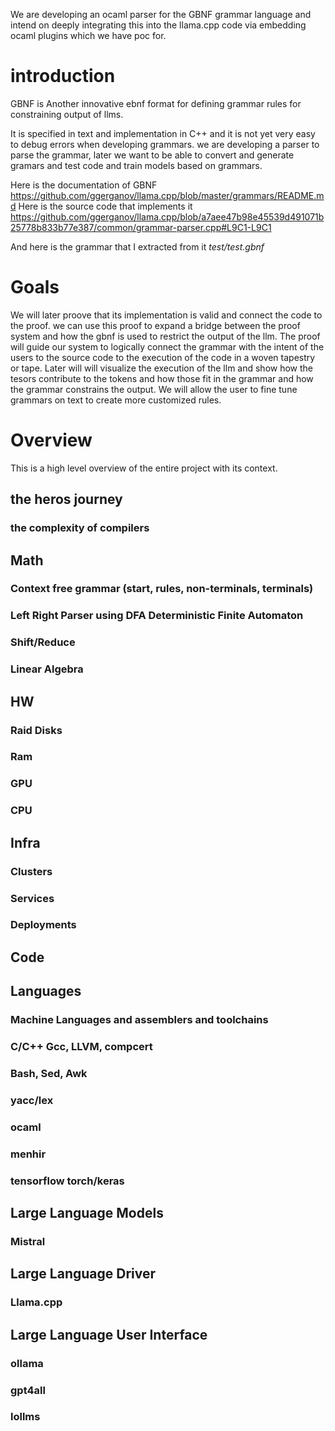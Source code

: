 We are developing an ocaml parser for the GBNF grammar language and intend
on deeply integrating this into the llama.cpp code via embedding ocaml plugins which we have poc for.

* introduction

GBNF is Another innovative ebnf format for defining grammar rules for constraining output of llms.

It is specified in text and implementation in C++ and it is not yet very easy to debug errors when developing grammars.
we are developing a parser to parse the grammar, later we want to be able to convert and generate gramars and test code and train models based on grammars.

Here is the documentation of GBNF https://github.com/ggerganov/llama.cpp/blob/master/grammars/README.md
Here is the source code that implements it https://github.com/ggerganov/llama.cpp/blob/a7aee47b98e45539d491071b25778b833b77e387/common/grammar-parser.cpp#L9C1-L9C1

And here is the grammar that I extracted from it
[[test/test.gbnf][test/test.gbnf]]

* Goals
We will later proove that its implementation is valid and connect the code to the proof.
we can use this proof to expand a bridge between the proof system and how the gbnf is used
to restrict the output of the llm.
The proof will guide our system to logically connect the grammar with the intent of the users
to the source code to the execution of the code in a woven tapestry or tape.
Later will will visualize the execution of the llm and show how the tesors contribute to the tokens and how those fit in the grammar
and how the grammar constrains the output. We will allow the user to fine tune grammars on text to create more customized rules.

* Overview
This is a high level overview of the entire project with its context.

** the heros journey
*** the complexity of compilers
** Math
*** Context free grammar (start, rules, non-terminals, terminals)
*** Left Right Parser using DFA Deterministic Finite Automaton
*** Shift/Reduce
*** Linear Algebra
** HW
*** Raid Disks
*** Ram
*** GPU
*** CPU
** Infra
*** Clusters
*** Services
*** Deployments
** Code
** Languages
*** Machine Languages and assemblers and toolchains
*** C/C++ Gcc, LLVM, compcert
*** Bash, Sed, Awk
*** yacc/lex
*** ocaml
*** menhir
*** tensorflow torch/keras
** Large Language Models
*** Mistral
** Large Language Driver
*** Llama.cpp
** Large Language User Interface
*** ollama
*** gpt4all
*** lollms
